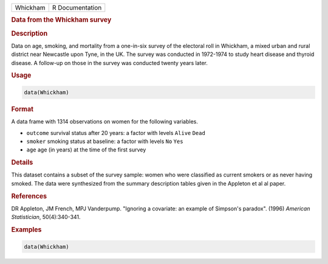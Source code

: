 .. container::

   ======== ===============
   Whickham R Documentation
   ======== ===============

   .. rubric:: Data from the Whickham survey
      :name: Whickham

   .. rubric:: Description
      :name: description

   Data on age, smoking, and mortality from a one-in-six survey of the
   electoral roll in Whickham, a mixed urban and rural district near
   Newcastle upon Tyne, in the UK. The survey was conducted in 1972-1974
   to study heart disease and thyroid disease. A follow-up on those in
   the survey was conducted twenty years later.

   .. rubric:: Usage
      :name: usage

   .. code:: R

      data(Whickham)

   .. rubric:: Format
      :name: format

   A data frame with 1314 observations on women for the following
   variables.

   -  ``outcome`` survival status after 20 years: a factor with levels
      ``Alive`` ``Dead``

   -  ``smoker`` smoking status at baseline: a factor with levels ``No``
      ``Yes``

   -  ``age`` age (in years) at the time of the first survey

   .. rubric:: Details
      :name: details

   This dataset contains a subset of the survey sample: women who were
   classified as current smokers or as never having smoked. The data
   were synthesized from the summary description tables given in the
   Appleton et al al paper.

   .. rubric:: References
      :name: references

   DR Appleton, JM French, MPJ Vanderpump. "Ignoring a covariate: an
   example of Simpson's paradox". (1996) *American Statistician*,
   50(4):340-341.

   .. rubric:: Examples
      :name: examples

   .. code:: R

      data(Whickham)
